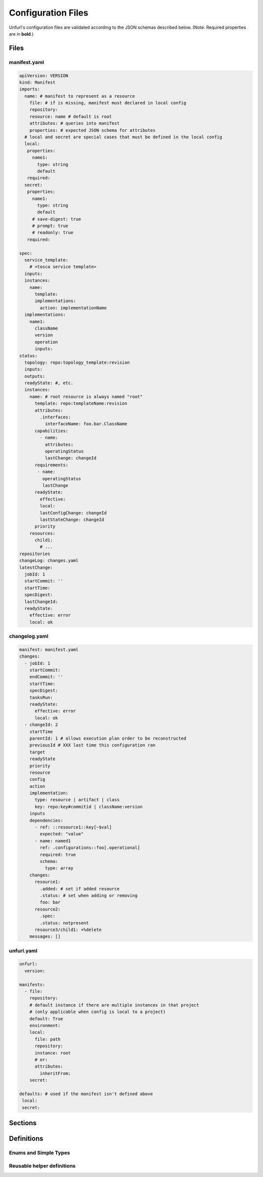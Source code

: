 Configuration Files
===================

Unfurl's configuration files are validated according to the JSON schemas described below.
(Note: Required properties are in **bold**.)

Files
-----

manifest.yaml
~~~~~~~~~~~~~

.. code-block:: YAML

  apiVersion: VERSION
  kind: Manifest
  imports:
    name: # manifest to represent as a resource
      file: # if is missing, manifest must declared in local config
      repository:
      resource: name # default is root
      attributes: # queries into manifest
      properties: # expected JSON schema for attributes
    # local and secret are special cases that must be defined in the local config
    local:
     properties:
       name1:
         type: string
         default
     required:
    secret:
     properties:
       name1:
         type: string
         default
       # save-digest: true
       # prompt: true
       # readonly: true
     required:

  spec:
    service_template:
      # <tosca service template>
    inputs:
    instances:
      name:
        template:
        implementations:
          action: implementationName
    implementations:
      name1:
        className
        version
        operation
        inputs:
  status:
    topology: repo:topology_template:revision
    inputs:
    outputs:
    readyState: #, etc.
    instances:
      name: # root resource is always named "root"
        template: repo:templateName:revision
        attributes:
          .interfaces:
            interfaceName: foo.bar.ClassName
        capabilities:
          - name:
            attributes:
            operatingStatus
            lastChange: changeId
        requirements:
         - name:
           operatingStatus
           lastChange
        readyState:
          effective:
          local:
          lastConfigChange: changeId
          lastStateChange: changeId
        priority
      resources:
        child1:
          # ...
  repositories
  changeLog: changes.yaml
  latestChange:
    jobId: 1
    startCommit: ''
    startTime:
    specDigest:
    lastChangeId:
    readyState:
      effective: error
      local: ok

.. jsonschema:: manifest-schema.json

changelog.yaml
~~~~~~~~~~~~~~

.. code-block:: YAML

  manifest: manifest.yaml
  changes:
    - jobId: 1
      startCommit:
      endCommit: ''
      startTime:
      specDigest:
      tasksRun:
      readyState:
        effective: error
        local: ok
    - changeId: 2
      startTime
      parentId: 1 # allows execution plan order to be reconstructed
      previousId # XXX last time this configuration ran
      target
      readyState
      priority
      resource
      config
      action
      implementation:
        type: resource | artifact | class
        key: repo:key#commitid | className:version
      inputs
      dependencies:
        - ref: ::resource1::key[~$val]
          expected: "value"
        - name: named1
          ref: .configurations::foo[.operational]
          required: true
          schema:
            type: array
      changes:
        resource1:
          .added: # set if added resource
          .status: # set when adding or removing
          foo: bar
        resource2:
          .spec:
          .status: notpresent
        resource3/child1: +%delete
      messages: []

.. jsonschema:: changelog-schema.json


unfurl.yaml
~~~~~~~~~~~

.. code-block:: YAML

  unfurl:
    version:

  manifests:
    - file:
      repository:
      # default instance if there are multiple instances in that project
      # (only applicable when config is local to a project)
      default: True
      environment:
      local:
        file: path
        repository:
        instance: root
        # or:
        attributes:
          inheritFrom:
      secret:

  defaults: # used if the manifest isn't defined above
   local:
   secret:


.. jsonschema:: unfurl-schema.json

Sections
---------

.. jsonschema:: manifest-schema.json#/definitions/instance

.. jsonschema:: manifest-schema.json#/definitions/import

.. jsonschema:: manifest-schema.json#/definitions/status

.. jsonschema:: manifest-schema.json#/definitions/job

.. jsonschema:: manifest-schema.json#/definitions/task

.. jsonschema:: manifest-schema.json#/definitions/configurationSpec

.. jsonschema:: manifest-schema.json#/definitions/changes


Definitions
-----------

Enums and Simple Types
~~~~~~~~~~~~~~~~~~~~~~

.. jsonschema:: manifest-schema.json#/definitions/readyState

.. jsonschema:: manifest-schema.json#/definitions/state

.. jsonschema:: manifest-schema.json#/definitions/changeId

.. jsonschema:: manifest-schema.json#/definitions/timestamp

.. jsonschema:: manifest-schema.json#/definitions/version

Reusable helper definitions
~~~~~~~~~~~~~~~~~~~~~~~~~~~

.. jsonschema:: manifest-schema.json#/definitions/instances

.. jsonschema:: manifest-schema.json#/definitions/attributes

.. jsonschema:: manifest-schema.json#/definitions/atomic

.. jsonschema:: manifest-schema.json#/definitions/namedObjects

.. jsonschema:: manifest-schema.json#/definitions/schema
